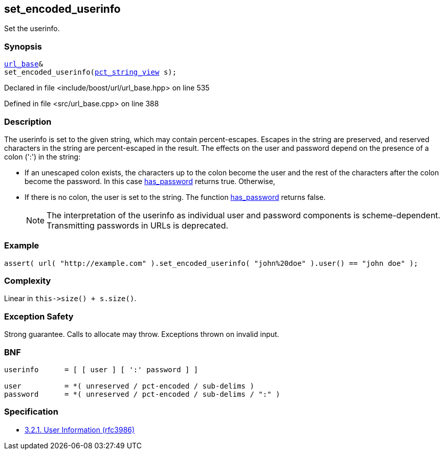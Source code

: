 :relfileprefix: ../../../
[#30BBF499D0BA121AC481D9C588E17E5BCB30D3F7]
== set_encoded_userinfo

pass:v,q[Set the userinfo.]


=== Synopsis

[source,cpp,subs="verbatim,macros,-callouts"]
----
xref:reference/boost/urls/url_base.adoc[url_base]&
set_encoded_userinfo(xref:reference/boost/urls/pct_string_view.adoc[pct_string_view] s);
----

Declared in file <include/boost/url/url_base.hpp> on line 535

Defined in file <src/url_base.cpp> on line 388

=== Description

pass:v,q[The userinfo is set to the given string,] pass:v,q[which may contain percent-escapes.]
pass:v,q[Escapes in the string are preserved,]
pass:v,q[and reserved characters in the string]
pass:v,q[are percent-escaped in the result.]
pass:v,q[The effects on the user and password]
pass:v,q[depend on the presence of a colon (':')]
pass:v,q[in the string:]

* pass:v,q[If an unescaped colon exists, the]
pass:v,q[characters up to the colon become]
pass:v,q[the user and the rest of the characters]
pass:v,q[after the colon become the password.]
pass:v,q[In this case]
xref:reference/boost/urls/url_view_base/has_password.adoc[has_password]
pass:v,q[returns]
pass:v,q[true. Otherwise,]

* pass:v,q[If there is no colon, the user is]
pass:v,q[set to the string. The function]
xref:reference/boost/urls/url_view_base/has_password.adoc[has_password]
pass:v,q[returns false.]
[NOTE]
pass:v,q[The interpretation of the userinfo as]
pass:v,q[individual user and password components]
pass:v,q[is scheme-dependent. Transmitting]
pass:v,q[passwords in URLs is deprecated.]

=== Example
[,cpp]
----
assert( url( "http://example.com" ).set_encoded_userinfo( "john%20doe" ).user() == "john doe" );
----

=== Complexity
pass:v,q[Linear in `this->size() + s.size()`.]

=== Exception Safety
pass:v,q[Strong guarantee.]
pass:v,q[Calls to allocate may throw.]
pass:v,q[Exceptions thrown on invalid input.]

=== BNF
[,cpp]
----
userinfo      = [ [ user ] [ ':' password ] ]

user          = *( unreserved / pct-encoded / sub-delims )
password      = *( unreserved / pct-encoded / sub-delims / ":" )
----

=== Specification

* link:https://datatracker.ietf.org/doc/html/rfc3986#section-3.2.1[            3.2.1. User Information (rfc3986)]


